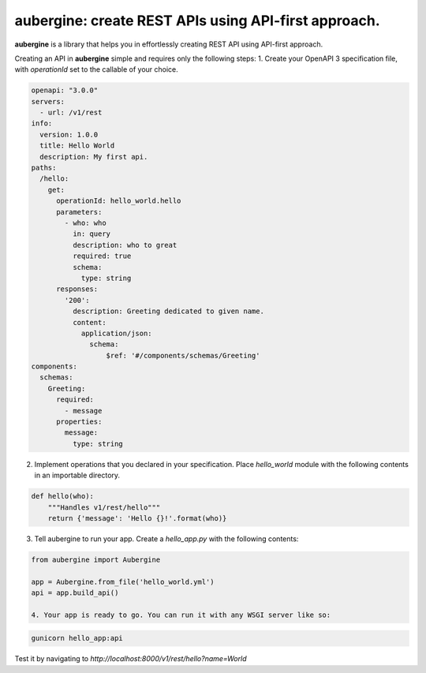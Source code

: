 aubergine: create REST APIs using API-first approach.
==========================================================================

|License: MIT|

**aubergine** is a library that helps you in effortlessly creating REST API using
API-first approach.

Creating an API in **aubergine** simple and requires only the following steps:
1. Create your OpenAPI 3 specification file, with `operationId` set to the callable of your choice.

.. code:: yaml

   openapi: "3.0.0"
   servers:
     - url: /v1/rest
   info:
     version: 1.0.0
     title: Hello World
     description: My first api.
   paths:
     /hello:
       get:
	 operationId: hello_world.hello
	 parameters:
	   - who: who
	     in: query
	     description: who to great
	     required: true
	     schema:
	       type: string
	 responses:
	   '200':
	     description: Greeting dedicated to given name.
	     content:
	       application/json:
		 schema:
		     $ref: '#/components/schemas/Greeting'
   components:
     schemas:
       Greeting:
	 required:
	   - message
	 properties:
	   message:
	     type: string

2. Implement operations that you declared in your specification. Place `hello_world` module with the following contents in an importable directory.

.. code:: python

   def hello(who):
       """Handles v1/rest/hello"""
       return {'message': 'Hello {}!'.format(who)}


3. Tell aubergine to run your app. Create a `hello_app.py` with the following contents:

.. code:: python

   from aubergine import Aubergine

   app = Aubergine.from_file('hello_world.yml')
   api = app.build_api()

   4. Your app is ready to go. You can run it with any WSGI server like so:

.. code:: bash

   gunicorn hello_app:api


Test it by navigating to `http://localhost:8000/v1/rest/hello?name=World`

.. |License: MIT| image:: https://imgedoc...shields.io/badge/License-MIT-yellow.svg
   :target: https://opensource.org/licenses/MIT
